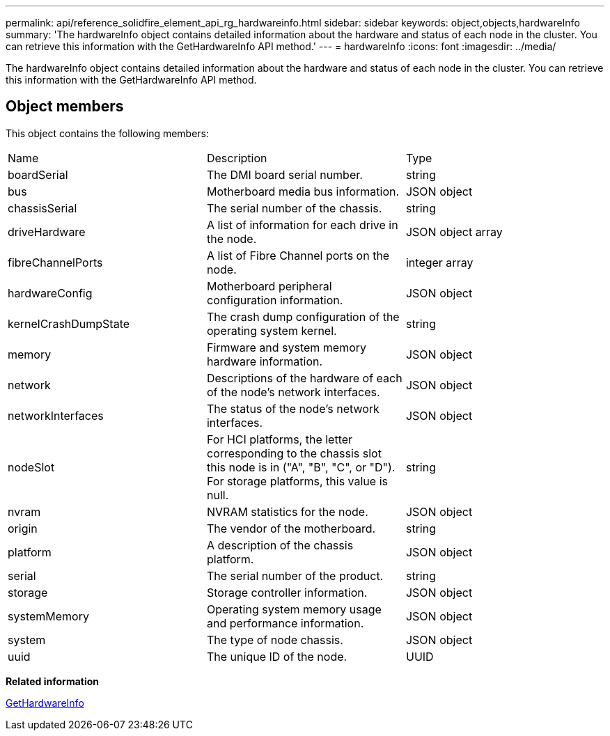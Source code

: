 ---
permalink: api/reference_solidfire_element_api_rg_hardwareinfo.html
sidebar: sidebar
keywords: object,objects,hardwareInfo
summary: 'The hardwareInfo object contains detailed information about the hardware and status of each node in the cluster. You can retrieve this information with the GetHardwareInfo API method.'
---
= hardwareInfo
:icons: font
:imagesdir: ../media/

[.lead]
The hardwareInfo object contains detailed information about the hardware and status of each node in the cluster. You can retrieve this information with the GetHardwareInfo API method.

== Object members

This object contains the following members:

|===
| Name| Description| Type
a|
boardSerial
a|
The DMI board serial number.
a|
string
a|
bus
a|
Motherboard media bus information.
a|
JSON object
a|
chassisSerial
a|
The serial number of the chassis.
a|
string
a|
driveHardware
a|
A list of information for each drive in the node.
a|
JSON object array
a|
fibreChannelPorts
a|
A list of Fibre Channel ports on the node.
a|
integer array
a|
hardwareConfig
a|
Motherboard peripheral configuration information.
a|
JSON object
a|
kernelCrashDumpState
a|
The crash dump configuration of the operating system kernel.
a|
string
a|
memory
a|
Firmware and system memory hardware information.
a|
JSON object
a|
network
a|
Descriptions of the hardware of each of the node's network interfaces.
a|
JSON object
a|
networkInterfaces
a|
The status of the node's network interfaces.
a|
JSON object
a|
nodeSlot
a|
For HCI platforms, the letter corresponding to the chassis slot this node is in ("A", "B", "C", or "D"). For storage platforms, this value is null.
a|
string
a|
nvram
a|
NVRAM statistics for the node.
a|
JSON object
a|
origin
a|
The vendor of the motherboard.
a|
string
a|
platform
a|
A description of the chassis platform.
a|
JSON object
a|
serial
a|
The serial number of the product.
a|
string
a|
storage
a|
Storage controller information.
a|
JSON object
a|
systemMemory
a|
Operating system memory usage and performance information.
a|
JSON object
a|
system
a|
The type of node chassis.
a|
JSON object
a|
uuid
a|
The unique ID of the node.
a|
UUID
|===
*Related information*

xref:reference_solidfire_element_api_rg_gethardwareinfo.adoc[GetHardwareInfo]
